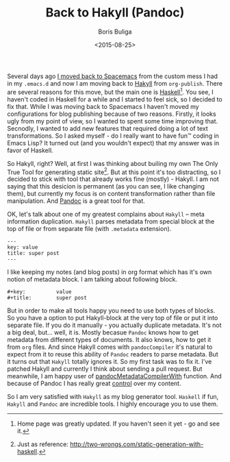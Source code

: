 #+TITLE:        Back to Hakyll (Pandoc)
#+AUTHOR:       Boris Buliga
#+EMAIL:        d12frosted@icloud.com
#+DATE:         <2015-08-25>
#+STARTUP:      showeverything

Several days ago [[file:Spacemacs.org][I moved back to Spacemacs]] from the custom mess I had in my =.emacs.d= and now I am moving back to [[http://jaspervdj.be/hakyll/][Hakyll]] from =org-publish=. There are several reasons for this move, but the main one is [[https://www.haskell.org][Haskell]][fn:1]. You see, I haven't coded in Haskell for a while and I started to feel sick, so I decided to fix that. While I was moving back to Spacemacs I haven't moved my configurations for blog publishing because of two reasons. Firstly, it looks ugly from my point of view, so I wanted to spent some time improving that. Secnodly, I wanted to add new features that required doing a lot of text transformations. So I asked myself - do I really want to have fun™ coding in Emacs Lisp? It turned out (and you wouldn't expect) that my answer was in favor of Haskell.

So Hakyll, right? Well, at first I was thinking about builing my own The Only True Tool for generating static site[fn:2]. But at this point it's too distracting, so I decided to stick with tool that already works fine (mostly) - Hakyll. I am not saying that this desicion is permanent (as you can see, I like changing them), but currently my focus is on content transformation rather than file manipulation. And [[http://haddock.stackage.org/lts-3.1/pandoc-1.15.0.6/index.html][Pandoc]] is a great tool for that.

OK, let's talk about one of my greatest complains about =Hakyll= – meta information duplication. =Hakyll= parses metadata from special block at the top of file or from separate file (with =.metadata= extension).

#+BEGIN_SRC
---
key: value
title: super post
---
#+END_SRC

I like keeping my notes (and blog posts) in org format which has it's own notion of metadata block. I am talking about following block.

#+BEGIN_SRC
#+key:          value
#+title:        super post
#+END_SRC

But in order to make all tools happy you need to use both types of blocks. So you have a option to put Hakyll-block at the very top of file or put it into separate file. If you do it manually - you actually duplicate metadata. It's not a big deal, but... well, it is. Mostly becasue =Pandoc= knows how to get metadata from different types of documents. It also knows, how to get it from =org= files. And since Hakyll comes with =pandocCompiler= it's natural to expect from it to reuse this ability of =Pandoc= readers to parse metadata. But it turns out that =Hakyll= totally ignores it. So my first task was to fix it. I've patched Hakyll and currently I think about sending a pull request. But meanwhile, I am happy user of [[https://github.com/d12frosted/d12frosted.github.io/blob/source/src/Compiler/Pandoc.hs#L13][pandocMetadataCompilerWith]] function. And because of Pandoc I has really great [[https://github.com/d12frosted/d12frosted.github.io/blob/source/src/Compiler/Org.hs][control]] over my content.

So I am very satisfied with =Hakyll= as my blog generator tool. =Haskell= if fun, =Hakyll= and =Pandoc= are incredible tools. I highly encourage you to use them.

[fn:1] Home page was greatly updated. If you haven't seen it yet - go and see it.
[fn:2] Just as reference: http://two-wrongs.com/static-generation-with-haskell.
